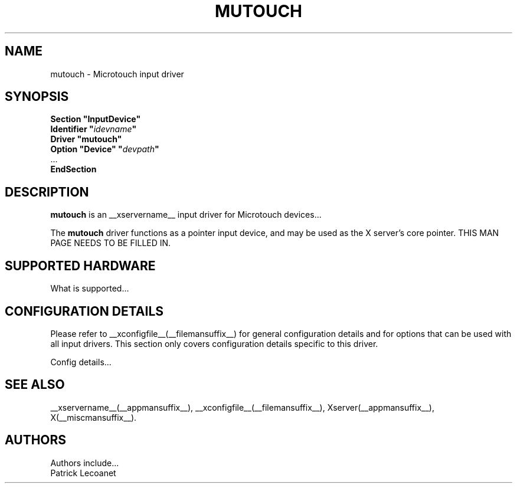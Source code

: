 .\" $XFree86: xc/programs/Xserver/hw/xfree86/input/mutouch/mutouch.man,v 1.1 2001/01/24 00:06:37 dawes Exp $
.\" shorthand for double quote that works everywhere.
.ds q \N'34'
.TH MUTOUCH __drivermansuffix__ __vendorversion__
.SH NAME
mutouch \- Microtouch input driver
.SH SYNOPSIS
.B "Section \*qInputDevice\*q"
.br
.BI "  Identifier \*q" idevname \*q
.br
.B  "  Driver \*qmutouch\*q"
.br
.BI "  Option \*qDevice\*q   \*q" devpath \*q
.br
\ \ ...
.br
.B EndSection
.SH DESCRIPTION
.B mutouch 
is an __xservername__ input driver for Microtouch devices...
.PP
The
.B mutouch
driver functions as a pointer input device, and may be used as the
X server's core pointer.
THIS MAN PAGE NEEDS TO BE FILLED IN.
.SH SUPPORTED HARDWARE
What is supported...
.SH CONFIGURATION DETAILS
Please refer to __xconfigfile__(__filemansuffix__) for general configuration
details and for options that can be used with all input drivers.  This
section only covers configuration details specific to this driver.
.PP
Config details...
.SH "SEE ALSO"
__xservername__(__appmansuffix__), __xconfigfile__(__filemansuffix__), Xserver(__appmansuffix__), X(__miscmansuffix__).
.SH AUTHORS
Authors include...
 Patrick Lecoanet
